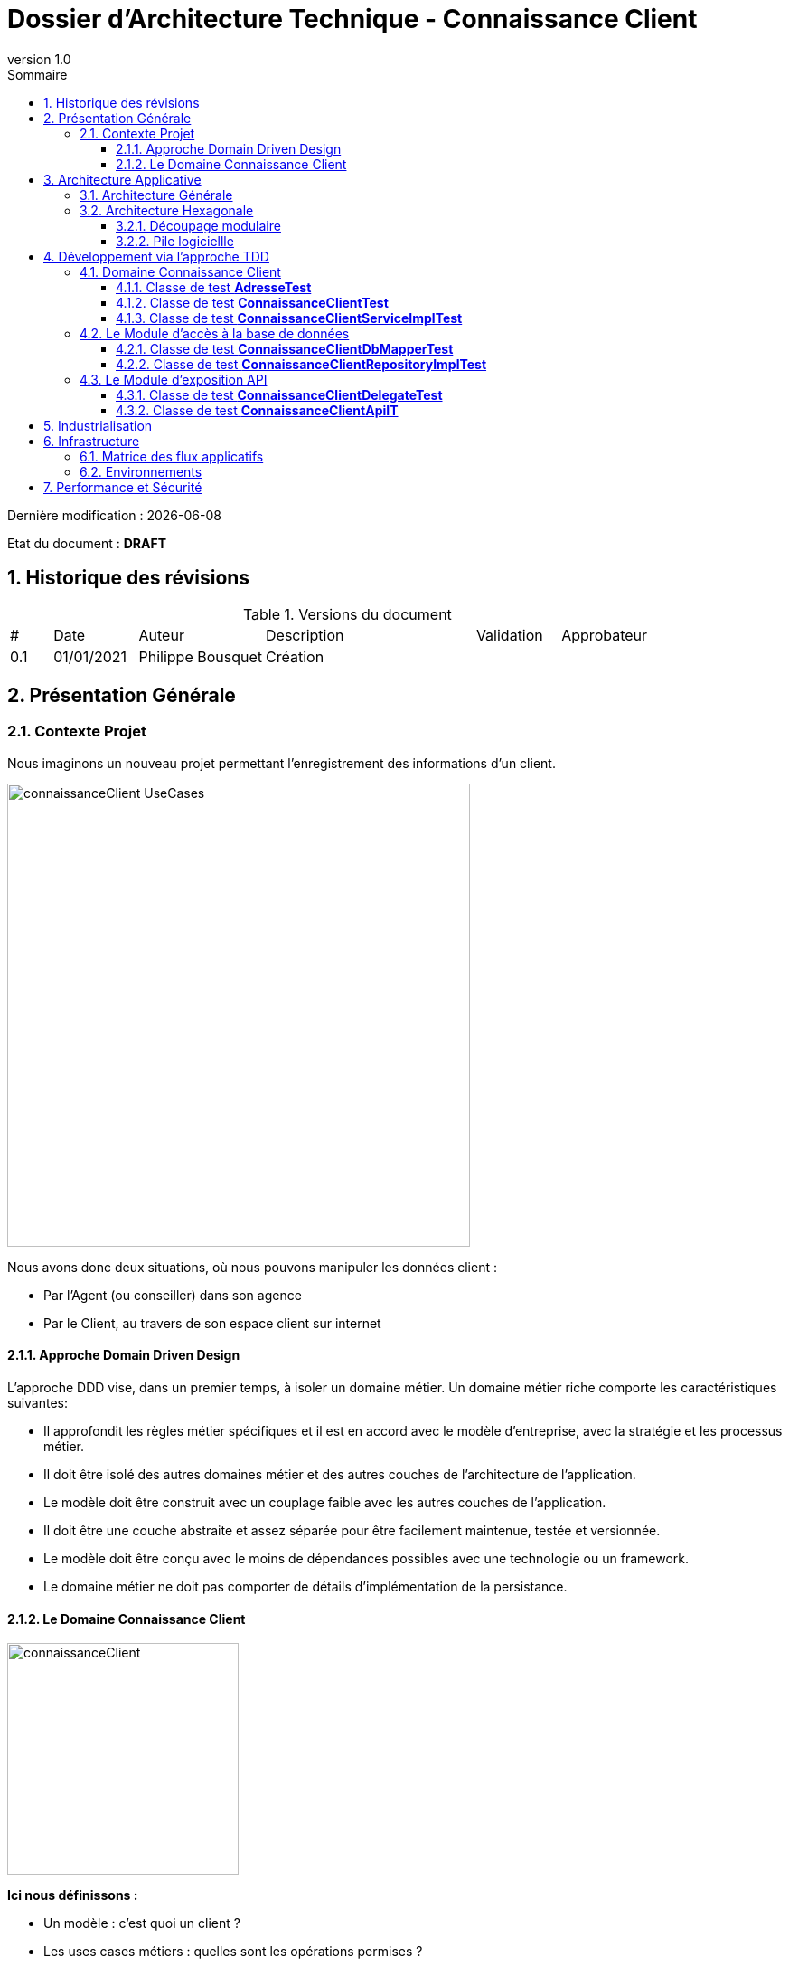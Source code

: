 
= Dossier d'Architecture Technique - Connaissance Client
:doctype: book
:revnumber: 1.0
:classification: C1 - Internal
:sectnumlevels: 4
:toclevels: 4
:sectnums: 4
:toc: left
:icons: font
:toc-title: Sommaire

Dernière modification : {docdate} 

Etat du document : *DRAFT*

== Historique des révisions

.Versions du document
[cols="1,2,3,5,2,3"]
|===
| #   | Date       | Auteur            | Description | Validation | Approbateur 
| 0.1 | 01/01/2021 | Philippe Bousquet | Création    |            |
|===

== Présentation Générale

=== Contexte Projet

Nous imaginons un nouveau projet permettant l'enregistrement des informations d'un client.

image:imgs/connaissanceClient-UseCases.png[width=512]

Nous avons donc deux situations, où nous pouvons manipuler les données client :

* Par l'Agent (ou conseiller) dans son agence
* Par le Client, au travers de son espace client sur internet

==== Approche Domain Driven Design 

L’approche DDD vise, dans un premier temps, à isoler un domaine métier. Un domaine métier riche comporte les caractéristiques suivantes:

* Il approfondit les règles métier spécifiques et il est en accord avec le modèle d’entreprise, avec la stratégie et les processus métier.
* Il doit être isolé des autres domaines métier et des autres couches de l’architecture de l’application.
* Le modèle doit être construit avec un couplage faible avec les autres couches de l’application.
* Il doit être une couche abstraite et assez séparée pour être facilement maintenue, testée et versionnée.
* Le modèle doit être conçu avec le moins de dépendances possibles avec une technologie ou un framework. 
* Le domaine métier ne doit pas comporter de détails d’implémentation de la persistance.

==== Le Domaine Connaissance Client

image:imgs/connaissanceClient.png[width=256]

*Ici nous définissons :*

* Un modèle : c'est quoi un client ?
* Les uses cases métiers : quelles sont les opérations permises ?

*On ne se soucis pas du tout de l'aspect technique :*

* Comment je peux accéder à ces opérations dans le SI ?
* Où et comment sont stockées mes données ?

== Architecture Applicative

=== Architecture Générale

image:imgs/generalArchitecture-CClient.png[width=640]

=== Architecture Hexagonale

L'architecture hexagonale repose sur trois principes et techniques:

* Séparer explicitement la logique métier de la partie exposition (client-side) et persistence (server-side).
* Les dépendances partent des couches techniques (client-side / server-side) vers la couche logique métier
* Il faut isoler les couches en utilisant des ports et des adaptateurs

image:imgs/hexagonal-Architecture-Principles.png[width=640]

==== Découpage modulaire

image:imgs/hexagonalArchitecture.png[width=512]

* Le _Binding_ *API* expose les APIs au front :
** Il y a une dépendence API -> Domaine (l'API voit le domaine, mais le domaine ne connait pas l'API) 
** Il effectue la conversion de l'Objet Métier vers le DTO renvoyé au front (Data Transfert Object) 
* Le _Domaine_ *Connaissance Client* implémente la logique métier
** Il travaile sur un Modèle métier
** Il n'a que la notion d'interface pour le repository (il va lire ou écrire un objet métier, mais il ne sait ni où ni comment)
* Le _Binding_ *Repository* va quant à lui gérer la partie technique de la persistence
** Il y a une dépendence Repository -> Domaine (le Repository voit le domaine, mais le domaine ne connait pas le Repository)
** Il effectue la conversion de l'Objet Métier vers l'Entity (et inversement)
** Il va persister et lire les données en base.

IMPORTANT: On note l'inversion de dépendance entre le Domaine et le Repository

==== Pile logiciellle

.Stack technique
[cols="3,3,6"]
|===
| Technologie | Version | Remarques
| OpenApi | 3.0 | Spécification pour le design et la documentation d'API REST
| Java | 11 | Langage de développement
| Maven | 3.6.x | Outil de build java
| openapi-generator-maven.version | 1.0.5 | Générateur de code à partir de spécifications OpenAPI (DesignFirst) 
| Spring-Boot | 2.3.6 | Accélérateur de développement d'application Spring
| spring-boot-starter-web | 2.3.6 | Couche MVC pour l'exposition des API
| spring-data-mongodb | 3.0.5 | Module JPA pour accès à BDD Mongo
| azure-spring-boot-starter-servicebus-jms | 3.2.0 | Module JMs pour accès au service bus
| Lombok | x.x | Utilitaire facilitant le développement de Java Beans
| Mapstruct | 1.0.3 | Framework de Mapping 
| Junit | 4.x | Framework pour les tests unitaires
| Mockito | 2.x | Framework pour le bouchonage lors de tests unitaires
|===

== Développement via l'approche TDD

* il s’agit d’une technique de conception où le programmeur écrit d’abord le test avant de produire le moindre code.
** Ecrire d’un test pour une fonctionnalité
** Le test est « failed »
** Codage de la fonctionnalité minimale
** Vérification du cas passant
** Répéter l’opération en enrichissant la fonctionnalité en refactorisant
* C’est une idée simple mais complexe à mettre en oeuvre.

image:imgs/tdd.png[width=400]

=== Domaine Connaissance Client

Module *connaissance-client-domain*

==== Classe de test *AdresseTest*

Elle permet de tester l'objet métier *Adresse*

image:imgs/AdresseTest.png[]

==== Classe de test *ConnaissanceClientTest*

Elle permet de tester l'objet métier *ConnaissanceClient*

image:imgs/ConnaissanceClientTest.png[]

IMPORTANT: Corriger *ConnaissanceClient* pour que l'ensemble des tests soient passant

==== Classe de test *ConnaissanceClientServiceImplTest*

Elle permet de tester le service métier *ConnaissanceClientServiceImpl*

image:imgs/ConnaissanceClientServiceImplTest.png[]

IMPORTANT: Corriger *ConnaissanceClientServiceImpl* pour que l'ensemble des tests soient passant

=== Le Module d'accès à la base de données

Module *connaissance-client-db-port*

==== Classe de test *ConnaissanceClientDbMapperTest*

Elle permet de tester le mapper *ConnaissanceClientDbMapper* permettant le transfert *ConnaissanceClient <=> ConnaissanceClientDb*

image:imgs/ConnaissanceClientDbMapperTest.png[]

IMPORTANT: Corriger *ConnaissanceClientDbMapper* pour que l'ensemble des tests soient passant

==== Classe de test *ConnaissanceClientRepositoryImplTest*

Elle permet de tester le service d'acces à la DB *ConnaissanceClientRepositoryImpl*

image:imgs/ConnaissanceClientRepositoryImplTest.png[]

IMPORTANT: Corriger *ConnaissanceClientRepositoryImpl* pour que l'ensemble des tests soient passant

=== Le Module d'exposition API

Module *connaissance-client-api*

==== Classe de test *ConnaissanceClientDelegateTest*

Elle permet de tester l'implémentation API *ConnaissanceClientDelegate*

image:imgs/ConnaissanceClientDelegateTest.png[]

IMPORTANT: Corriger *ConnaissanceClientDelegate* pour que l'ensemble des tests soient passant

==== Classe de test *ConnaissanceClientApiIT*

Cette classe de test d'intégration permet de tester l'ensemble des couches de l'application

image:imgs/ConnaissanceClientApiIT.png[]

IMPORTANT: S'assurer que l'ensemble des tests soient passant

== Industrialisation

image:imgs/chaine_industrialisation.png[]

* Gestionnaire de Sources : Gitlab [Dev/Ops]
* Environnement de Développment : IDE, SpringBoot, Java, Env de test local [Dev]
* Plateforme d’Intégration Continue : Jenkins [Dev/Ops]	
* Solution de contenairization : Docker, Registry Privé [Dev/Ops]
* Solution de déploiement/management de containers : Kubernetes [Dev/Ops]
* Solution d'Hébergement Cloud : Azure	[Ops]

image::imgs/continuous.png[width=800]

IMPORTANT: Viser le déploiement continue

== Infrastructure

image:imgs/General_Architecture_infrastructure_cclient.png[width=640]

* Un Resource Group : pour regrouper l'ensemble de nos composants
* Un Azure Container Registry : Pour stocker nos images docker à déployer
* Un Cosmos DB : Pour stocker les données applicatives
* Un App Service : Pour héberger l'application Connaissance Client

=== Matrice des flux applicatifs

.Matrice de flux applicatifs
[cols='2,3,1,1']
|===
|Source|Destination|Protocole| Mode.footnote:[(L)ecture, (E)criture ou Lecture/Ecriture (LE), (A)ppel (vers un système stateless)]
| Internet | Connaissance Client | HTTP | A
| ConnaissanceClient | CosmosDB | TCP/IP | LE
|===

=== Environnements

Lister dans ce paragraphe les environnements nécessaires 

.Références documentaires
[cols="1,3,4"]
|===
| Environement | Date Souhaité | Objectif
| INT | 01/01/2021    | Environnement destiné à l'équipe de développement
| REC | 01/04/2021    | Environnement pour la recette Utilisateur
| PPROD | 01/06/2021  | Environnement de préproduction
| PROD | 01/07/2021   | Environnement de production
|===

== Performance et Sécurité

Ce projet étant un projet exemple il n'y a pas de contraites spécifique en matière de performance et de sécurité
